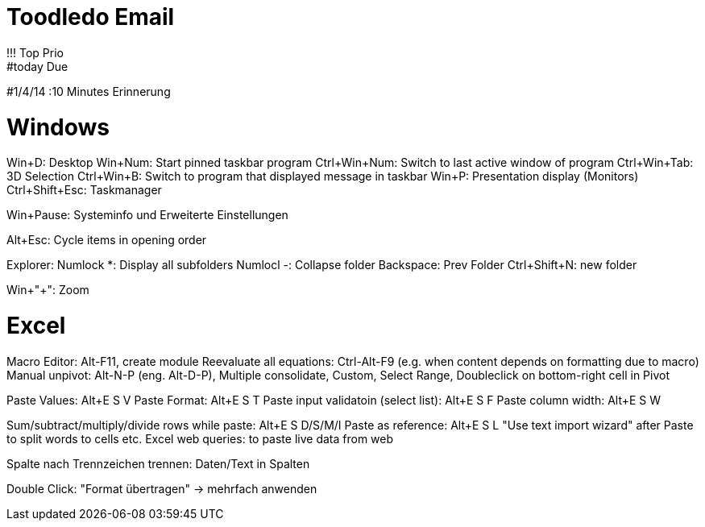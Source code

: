 = Toodledo Email
!!! Top Prio
#today  Due
#1/4/14
:10  Minutes Erinnerung

= Windows

Win+D: Desktop
Win+Num: Start pinned taskbar program
Ctrl+Win+Num: Switch to last active window of program
Ctrl+Win+Tab: 3D Selection
Ctrl+Win+B: Switch to program that displayed message in taskbar
Win+P: Presentation display (Monitors)
Ctrl+Shift+Esc: Taskmanager

Win+Pause: Systeminfo und Erweiterte Einstellungen

Alt+Esc: Cycle items in opening order

Explorer:
Numlock *: Display all subfolders
Numlocl -: Collapse folder
Backspace: Prev Folder
Ctrl+Shift+N: new folder

Win+"+": Zoom

= Excel

Macro Editor: Alt-F11, create module
Reevaluate all equations: Ctrl-Alt-F9
(e.g. when content depends on formatting due to macro)
Manual unpivot: Alt-N-P (eng. Alt-D-P), Multiple consolidate, Custom, Select Range, Doubleclick on bottom-right cell in Pivot

Paste Values: Alt+E S V
Paste Format: Alt+E S T
Paste input validatoin (select list): Alt+E S F
Paste column width: Alt+E S W

Sum/subtract/multiply/divide rows while paste: Alt+E S D/S/M/I
Paste as reference: Alt+E S L
"Use text import wizard" after Paste to split words to cells etc.
Excel web queries: to paste live data from web

Spalte nach Trennzeichen trennen: Daten/Text in Spalten

Double Click: "Format übertragen" -> mehrfach anwenden

